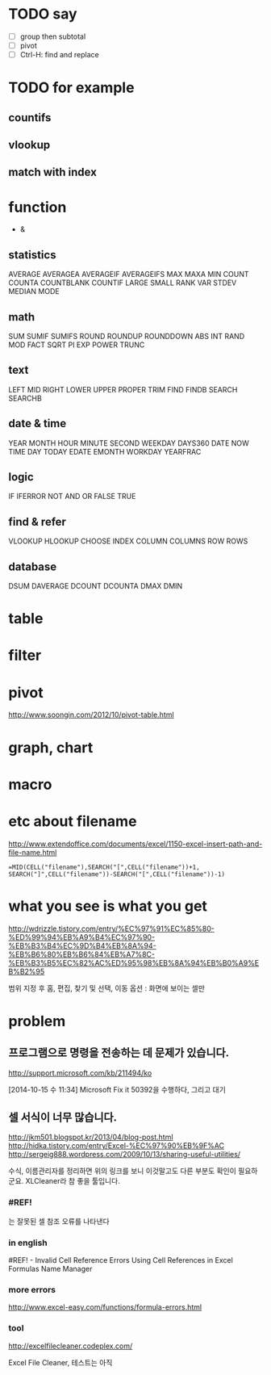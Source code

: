 * TODO say

- [ ] group then subtotal
- [ ] pivot
- [ ] Ctrl-H: find and replace

* TODO for example

** countifs
** vlookup
** match with index

* function

- &

** statistics

AVERAGE
AVERAGEA
AVERAGEIF
AVERAGEIFS
MAX
MAXA
MIN
COUNT
COUNTA
COUNTBLANK
COUNTIF
LARGE
SMALL
RANK
VAR
STDEV
MEDIAN
MODE

** math

SUM
SUMIF
SUMIFS
ROUND
ROUNDUP
ROUNDDOWN
ABS
INT
RAND
MOD
FACT
SQRT
PI
EXP
POWER
TRUNC

** text

LEFT
MID
RIGHT
LOWER
UPPER
PROPER
TRIM
FIND
FINDB
SEARCH
SEARCHB

** date & time

YEAR
MONTH
HOUR
MINUTE
SECOND
WEEKDAY
DAYS360
DATE
NOW
TIME
DAY
TODAY
EDATE
EMONTH
WORKDAY
YEARFRAC

** logic

IF
IFERROR
NOT
AND
OR
FALSE
TRUE

** find & refer

VLOOKUP
HLOOKUP
CHOOSE
INDEX
COLUMN
COLUMNS
ROW
ROWS

** database

DSUM
DAVERAGE
DCOUNT
DCOUNTA
DMAX
DMIN

* table
* filter
* pivot

http://www.soongin.com/2012/10/pivot-table.html

* graph, chart
  
* macro
* etc about filename

http://www.extendoffice.com/documents/excel/1150-excel-insert-path-and-file-name.html

#+BEGIN_SRC excel
=MID(CELL("filename"),SEARCH("[",CELL("filename"))+1, SEARCH("]",CELL("filename"))-SEARCH("[",CELL("filename"))-1)
#+END_SRC 

* what you see is what you get

http://wdrizzle.tistory.com/entry/%EC%97%91%EC%85%80-%ED%99%94%EB%A9%B4%EC%97%90-%EB%B3%B4%EC%9D%B4%EB%8A%94-%EB%B6%80%EB%B6%84%EB%A7%8C-%EB%B3%B5%EC%82%AC%ED%95%98%EB%8A%94%EB%B0%A9%EB%B2%95

범위 지정 후 
홈, 편집, 찾기 및 선택, 이동 옵션 : 화면에 보이는 셀만

* problem
** 프로그램으로 명령을 전송하는 데 문제가 있습니다.

http://support.microsoft.com/kb/211494/ko

[2014-10-15 수 11:34] Microsoft Fix it 50392을 수행하다, 그리고 대기

** 셀 서식이 너무 많습니다.

http://jkm501.blogspot.kr/2013/04/blog-post.html
http://hidka.tistory.com/entry/Excel-%EC%97%90%EB%9F%AC
http://sergeig888.wordpress.com/2009/10/13/sharing-useful-utilities/

수식, 이름관리자를 정리하면 위의 링크를 보니 이것말고도 다른 부분도 확인이 필요하군요. XLCleaner라 참 좋을 툴입니다.

*** #REF! 

는 잘못된 셀 참조 오류를 나타낸다

*** in english

#REF! - Invalid Cell Reference Errors
Using Cell References in Excel Formulas
Name Manager

*** more errors

http://www.excel-easy.com/functions/formula-errors.html

*** tool

http://excelfilecleaner.codeplex.com/

Excel File Cleaner, 테스트는 아직
